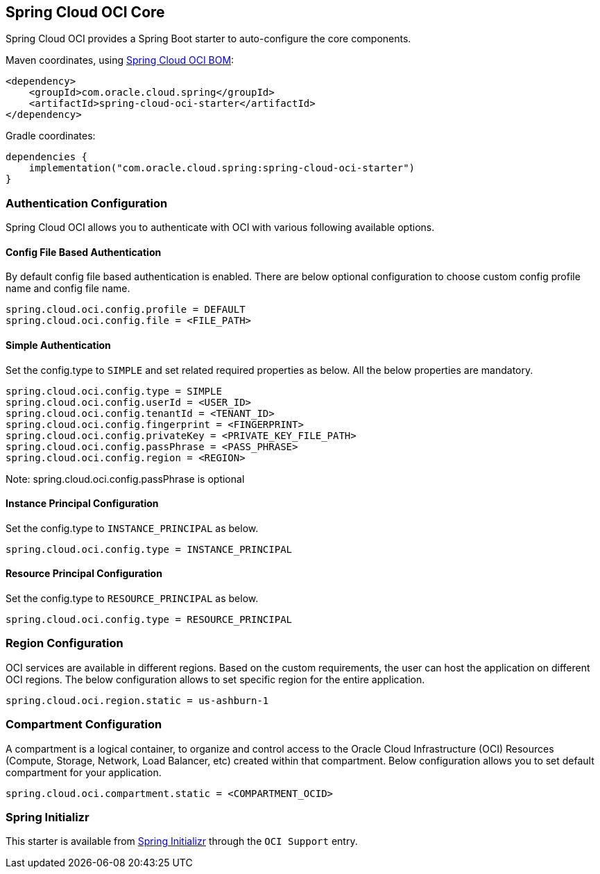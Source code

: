 // Copyright (c) 2023, Oracle and/or its affiliates.
// Licensed under the Universal Permissive License v 1.0 as shown at https://oss.oracle.com/licenses/upl/

[#spring-cloud-oci-core]
== Spring Cloud OCI Core

Spring Cloud OCI provides a Spring Boot starter to auto-configure the core components.

Maven coordinates, using <<getting-started.adoc#bill-of-materials, Spring Cloud OCI BOM>>:

[source,xml]
----
<dependency>
    <groupId>com.oracle.cloud.spring</groupId>
    <artifactId>spring-cloud-oci-starter</artifactId>
</dependency>
----

Gradle coordinates:

[source,subs="normal"]
----
dependencies {
    implementation("com.oracle.cloud.spring:spring-cloud-oci-starter")
}
----

=== Authentication Configuration

Spring Cloud OCI allows you to authenticate with OCI with various following available options.

==== Config File Based Authentication

By default config file based authentication is enabled. There are below optional configuration to choose custom config profile name and config file name.

----
spring.cloud.oci.config.profile = DEFAULT
spring.cloud.oci.config.file = <FILE_PATH>
----

==== Simple Authentication

Set the config.type to `SIMPLE` and set related required properties as below. All the below properties are mandatory.

----
spring.cloud.oci.config.type = SIMPLE
spring.cloud.oci.config.userId = <USER_ID>
spring.cloud.oci.config.tenantId = <TENANT_ID>
spring.cloud.oci.config.fingerprint = <FINGERPRINT>
spring.cloud.oci.config.privateKey = <PRIVATE_KEY_FILE_PATH>
spring.cloud.oci.config.passPhrase = <PASS_PHRASE>
spring.cloud.oci.config.region = <REGION>
----
Note: spring.cloud.oci.config.passPhrase is optional

==== Instance Principal Configuration

Set the config.type to `INSTANCE_PRINCIPAL` as below.

----
spring.cloud.oci.config.type = INSTANCE_PRINCIPAL
----

==== Resource Principal Configuration

Set the config.type to `RESOURCE_PRINCIPAL` as below.

----
spring.cloud.oci.config.type = RESOURCE_PRINCIPAL
----

=== Region Configuration

OCI services are available in different regions. Based on the custom requirements, the user can host the application on different OCI regions. The below configuration allows to set specific region for the entire application.

----
spring.cloud.oci.region.static = us-ashburn-1
----

=== Compartment Configuration

A compartment is a logical container, to organize and control access to the Oracle Cloud Infrastructure (OCI) Resources (Compute, Storage, Network, Load Balancer, etc) created within that compartment. Below configuration allows you to set default compartment for your application.

----
spring.cloud.oci.compartment.static = <COMPARTMENT_OCID>
----

=== Spring Initializr

This starter is available from https://start.spring.io/[Spring Initializr] through the `OCI Support` entry.
